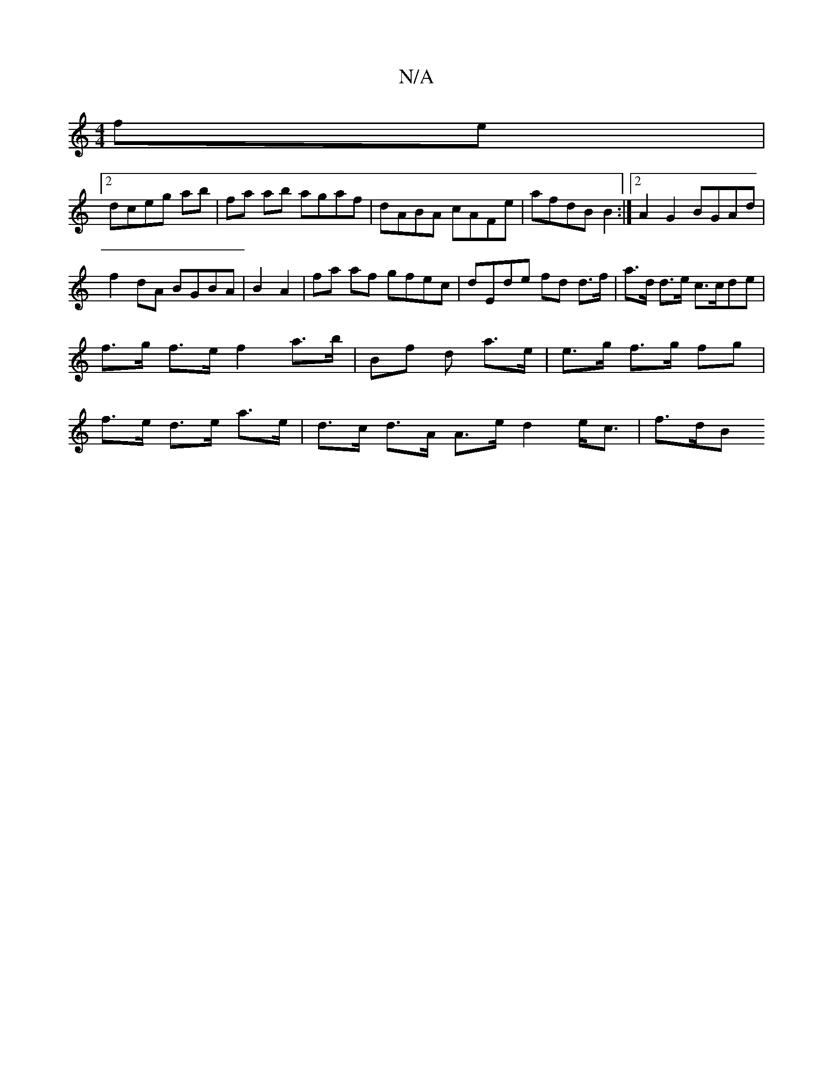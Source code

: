 X:1
T:N/A
M:4/4
R:N/A
K:Cmajor
 fe |
[2 dceg ab|fa ab agaf|dABA cAFe|afdB B2:|2 A2 G2 BGAd|
f2dA BGBA| B2 A2 | fa af gfec | dEde fd d>f | a>d d>e c>cde | f>g f>e f2 a>b | Bf d a>e | e>g f>g fg | f>e d>e a>e| d>c d>A A>e d2 e<c|f>dB